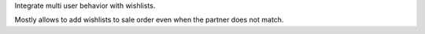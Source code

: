 Integrate multi user behavior with wishlists.

Mostly allows to add wishlists to sale order even when the partner does not match.
